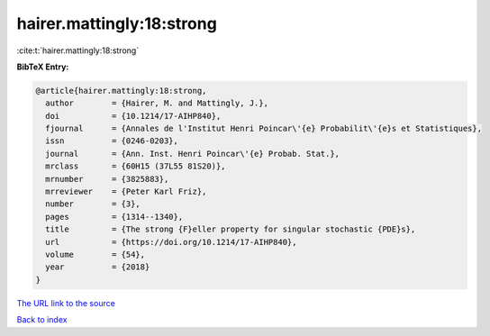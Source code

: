hairer.mattingly:18:strong
==========================

:cite:t:`hairer.mattingly:18:strong`

**BibTeX Entry:**

.. code-block:: bibtex

   @article{hairer.mattingly:18:strong,
     author        = {Hairer, M. and Mattingly, J.},
     doi           = {10.1214/17-AIHP840},
     fjournal      = {Annales de l'Institut Henri Poincar\'{e} Probabilit\'{e}s et Statistiques},
     issn          = {0246-0203},
     journal       = {Ann. Inst. Henri Poincar\'{e} Probab. Stat.},
     mrclass       = {60H15 (37L55 81S20)},
     mrnumber      = {3825883},
     mrreviewer    = {Peter Karl Friz},
     number        = {3},
     pages         = {1314--1340},
     title         = {The strong {F}eller property for singular stochastic {PDE}s},
     url           = {https://doi.org/10.1214/17-AIHP840},
     volume        = {54},
     year          = {2018}
   }
`The URL link to the source <https://doi.org/10.1214/17-AIHP840>`_


`Back to index <../By-Cite-Keys.html>`_
